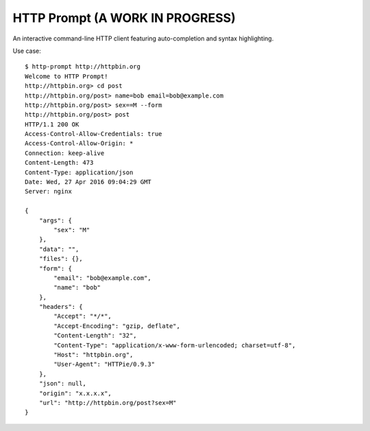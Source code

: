 HTTP Prompt (A WORK IN PROGRESS)
==============================

|Build Status| |Coverage|

An interactive command-line HTTP client featuring auto-completion and syntax
highlighting.

Use case::

    $ http-prompt http://httpbin.org
    Welcome to HTTP Prompt!
    http://httpbin.org> cd post
    http://httpbin.org/post> name=bob email=bob@example.com
    http://httpbin.org/post> sex==M --form
    http://httpbin.org/post> post
    HTTP/1.1 200 OK
    Access-Control-Allow-Credentials: true
    Access-Control-Allow-Origin: *
    Connection: keep-alive
    Content-Length: 473
    Content-Type: application/json
    Date: Wed, 27 Apr 2016 09:04:29 GMT
    Server: nginx

    {
        "args": {
            "sex": "M"
        },
        "data": "",
        "files": {},
        "form": {
            "email": "bob@example.com",
            "name": "bob"
        },
        "headers": {
            "Accept": "*/*",
            "Accept-Encoding": "gzip, deflate",
            "Content-Length": "32",
            "Content-Type": "application/x-www-form-urlencoded; charset=utf-8",
            "Host": "httpbin.org",
            "User-Agent": "HTTPie/0.9.3"
        },
        "json": null,
        "origin": "x.x.x.x",
        "url": "http://httpbin.org/post?sex=M"
    }


.. |Build Status| image:: https://api.travis-ci.org/eliangcs/http-prompt.svg?branch=master
    :target: https://travis-ci.org/eliangcs/http-prompt

.. |Coverage| image:: https://coveralls.io/repos/github/eliangcs/http-prompt/badge.svg?branch=master
    :target: https://coveralls.io/github/eliangcs/http-prompt?branch=master
